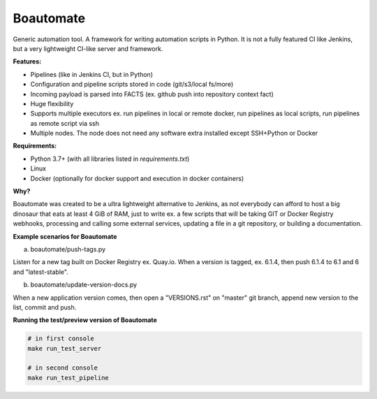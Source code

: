 Boautomate
==========

Generic automation tool. A framework for writing automation scripts in Python.
It is not a fully featured CI like Jenkins, but a very lightweight CI-like server and framework.

**Features:**

- Pipelines (like in Jenkins CI, but in Python)
- Configuration and pipeline scripts stored in code (git/s3/local fs/more)
- Incoming payload is parsed into FACTS (ex. github push into repository context fact)
- Huge flexibility
- Supports multiple executors ex. run pipelines in local or remote docker, run pipelines as local scripts, run pipelines as remote script via ssh
- Multiple nodes. The node does not need any software extra installed except SSH+Python or Docker


**Requirements:**

- Python 3.7+ (with all libraries listed in `requirements.txt`)
- Linux
- Docker (optionally for docker support and execution in docker containers)

**Why?**

Boautomate was created to be a ultra lightweight alternative to Jenkins, as not everybody can afford to host
a big dinosaur that eats at least 4 GiB of RAM, just to write ex. a few scripts that will be taking GIT or Docker Registry webhooks,
processing and calling some external services, updating a file in a git repository, or building a documentation.

**Example scenarios for Boautomate**

a) boautomate/push-tags.py

Listen for a new tag built on Docker Registry ex. Quay.io. When a version is tagged, ex. 6.1.4, then push 6.1.4 to 6.1 and 6 and "latest-stable".

b) boautomate/update-version-docs.py

When a new application version comes, then open a "VERSIONS.rst" on "master" git branch, append new version to the list, commit and push.

**Running the test/preview version of Boautomate**

.. code:: bash

    # in first console
    make run_test_server

    # in second console
    make run_test_pipeline

